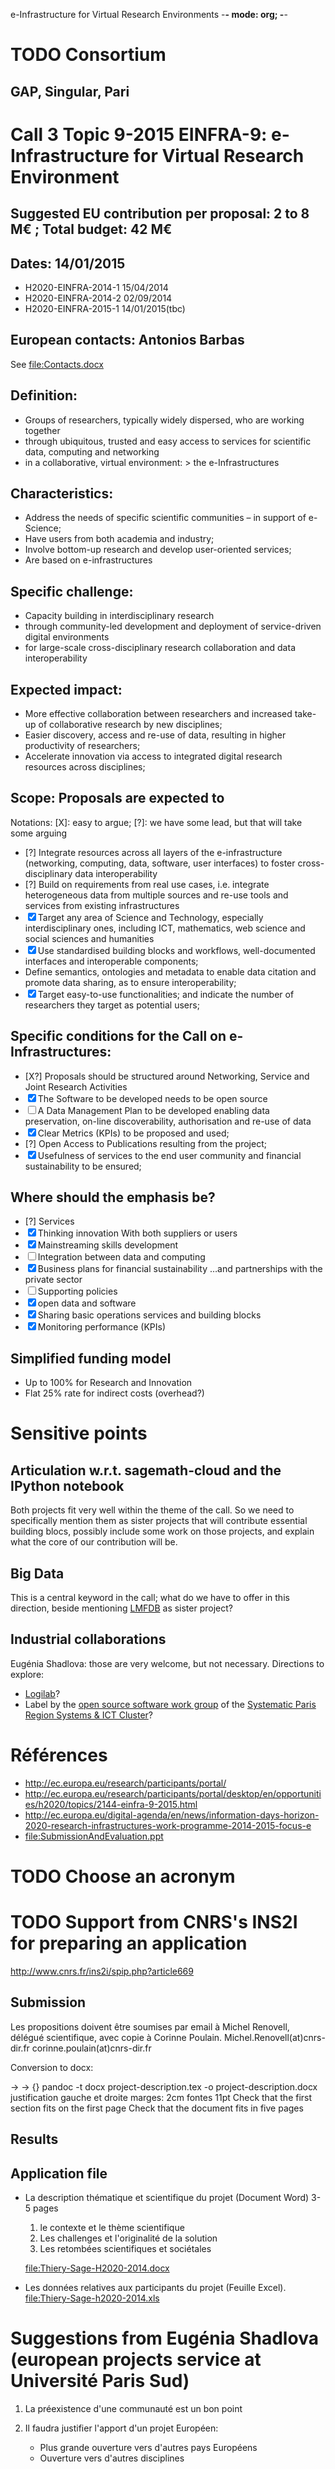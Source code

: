 e-Infrastructure for Virtual Research Environments -*- mode: org; -*-

#+FILETAGS: :Sage:Financement:

* TODO Consortium
** GAP, Singular, Pari

* Call 3 Topic 9-2015 EINFRA-9: e-Infrastructure for Virtual Research Environment
** Suggested EU contribution per proposal: 2 to 8 M€ ; Total budget: 42 M€
** Dates: 14/01/2015
- H2020-EINFRA-2014-1 15/04/2014
- H2020-EINFRA-2014-2 02/09/2014
- H2020-EINFRA-2015-1 14/01/2015(tbc)
** European contacts: Antonios Barbas
   See file:Contacts.docx
** Definition:
- Groups of researchers, typically widely dispersed, who are working
  together
- through ubiquitous, trusted and easy access to services for
  scientific data, computing and networking
- in a collaborative, virtual environment:
  > the e-Infrastructures
** Characteristics:
- Address the needs of specific scientific communities – in support of
  e-Science;
- Have users from both academia and industry;
- Involve bottom-up research and develop user-oriented services;
- Are based on e-infrastructures

** Specific challenge:
- Capacity building in interdisciplinary research
- through community-led development and deployment of service-driven
  digital environments
- for large-scale cross-disciplinary research collaboration and data
  interoperability
** Expected impact:
- More effective collaboration between researchers and increased
  take-up of collaborative research by new disciplines;
- Easier discovery, access and re-use of data, resulting in higher
  productivity of researchers;
- Accelerate innovation via access to integrated digital research
  resources across disciplines;
** Scope: Proposals are expected to
Notations: [X]: easy to argue; [?]: we have some lead, but that will take some arguing
- [?] Integrate resources across all layers of the e-infrastructure
  (networking, computing, data, software, user interfaces) to foster
  cross-disciplinary data interoperability
- [?] Build on requirements from real use cases, i.e. integrate
  heterogeneous data from multiple sources and re-use tools and
  services from existing infrastructures
- [X] Target any area of Science and Technology, especially
  interdisciplinary ones, including ICT, mathematics, web science and
  social sciences and humanities
- [X] Use standardised building blocks and workflows, well-documented
  interfaces and interoperable components;
- Define semantics, ontologies and metadata to enable data citation
  and promote data sharing, as to ensure interoperability;
- [X] Target easy-to-use functionalities; and indicate the number of
  researchers they target as potential users;
** Specific conditions for the Call on e-Infrastructures:
- [X?] Proposals should be structured around Networking, Service
  and Joint Research Activities
- [X] The Software to be developed needs to be open source
- [ ] A Data Management Plan to be developed enabling data preservation,
  on-line discoverability, authorisation and re-use of data
- [X] Clear Metrics (KPIs) to be proposed and used;
- [?] Open Access to Publications resulting from the project;
- [X] Usefulness of services to the end user community and
      financial sustainability to be ensured;
** Where should the emphasis be?
- [?] Services
- [X] Thinking innovation
      With both suppliers or users
- [X] Mainstreaming skills development
- [ ] Integration between data and computing
- [X] Business plans for financial sustainability
  ...and partnerships with the private sector
- [ ] Supporting policies
- [X] open data and software
- [X] Sharing basic operations services and building blocks
- [X] Monitoring performance (KPIs)
** Simplified funding model
   - Up to 100% for Research and Innovation
   - Flat 25% rate for indirect costs (overhead?)
* Sensitive points
** Articulation w.r.t. sagemath-cloud and the IPython notebook
    Both projects fit very well within the theme of the call. So we
    need to specifically mention them as sister projects that will
    contribute essential building blocs, possibly include some work on
    those projects, and explain what the core of our contribution will
    be.
** Big Data
    This is a central keyword in the call; what do we have to offer in
    this direction, beside mentioning [[http://lmfdb.org][LMFDB]] as sister project?
** Industrial collaborations
   Eugénia Shadlova: those are very welcome, but not necessary.
   Directions to explore:
   - [[http://logilab.fr][Logilab]]?
   - Label by the [[http://www.gt-logiciel-libre.org/][open source software work group]] of the [[http://systematic-paris-region.org/][Systematic Paris Region Systems & ICT Cluster]]?
* Références
  - http://ec.europa.eu/research/participants/portal/
  - http://ec.europa.eu/research/participants/portal/desktop/en/opportunities/h2020/topics/2144-einfra-9-2015.html
  - http://ec.europa.eu/digital-agenda/en/news/information-days-horizon-2020-research-infrastructures-work-programme-2014-2015-focus-e
  - file:SubmissionAndEvaluation.ppt

* TODO Choose an acronym
* TODO Support from CNRS's INS2I for preparing an application
  http://www.cnrs.fr/ins2i/spip.php?article669
** Submission
   DEADLINE: <2014-03-21 ven.>
  Les propositions doivent être soumises par email à Michel Renovell,
  délégué scientifique, avec copie à Corinne Poulain.
  Michel.Renovell(at)cnrs-dir.fr
  corinne.poulain(at)cnrs-dir.fr

Conversion to docx:

  \sage -> \sage{}
  \TODO -> {}
  pandoc -t docx project-description.tex -o project-description.docx
  justification gauche et droite
  marges: 2cm
  fontes 11pt
  Check that the first section fits on the first page
  Check that the document fits in five pages
** Results
   SCHEDULED: <2014-04-15 mar.>
** Application file
  - La description thématique et scientifique du projet (Document Word)
    3-5 pages

    1. le contexte et le thème scientifique
    2. Les challenges et l'originalité de la solution
    3. Les retombées scientifiques et sociétales

    file:Thiery-Sage-H2020-2014.docx

  - Les données relatives aux participants du projet (Feuille Excel).
    file:Thiery-Sage-h2020-2014.xls
* Suggestions from Eugénia Shadlova (european projects service at Université Paris Sud)
0. La préexistence d'une communauté est un bon point

1. Il faudra justifier l'apport d'un projet Européen:
    - Plus grande ouverture vers d'autres pays Européens
    - Ouverture vers d'autres disciplines

2. Assurez-vous que ce que vous souhaitez mettre en place correspond
   bien à la définition du Virtual research environment - une étape
   au-dessus du logiciel, une "boite à outils"qui aide les chercheurs
   des disciplines différentes à gérer des séries de tâches de plus en
   plus complexes impliquées dans leurs recherches.

3. Attention, l'appel met beaucoup l'accent sur "data exploitation",
   ce qui n'est pas forcément présent dans votre projet, il y a
   peut-être moyen d'y intégrer cet aspect ?

4. "they should re-use tools and services from existing
   infrastructures"(v.le texte de l'appel) - c'est très positif pour
   nous vue que votre projet se base sur des outils existants

5. "they may also support proof of concept, prototyping and deployment
   of advanced data services and environments, and access to
   top-of-the range connectivity and computing" - ça c'est un aspect
   très important qui doit absolument être pris en compte

6. Enfin, il y aura une grande communauté scientifique derrière cet
   appel (projets ESFRI), mais la carte que vous aurez à jouer par
   rapport à eux, c'est que votre projet porte sur les maths, et il y
   aura très peu de matheux parmi les autres candidats. Il sera donc
   très important d'inclure dans votre projet des chercheurs en
   combinatoire, qui seront des end-users de votre logiciel, et de
   préférence quelques grands noms.

* Meeting with the infrastructure PCN of the french ministry of research
  <2014-02-10 lun. 16:00-17:00>
  JEAN-PIERRE CAMINADE <jean-pierre.caminade at recherche.gouv.fr>
  PCRI, accueil du bâtiment
